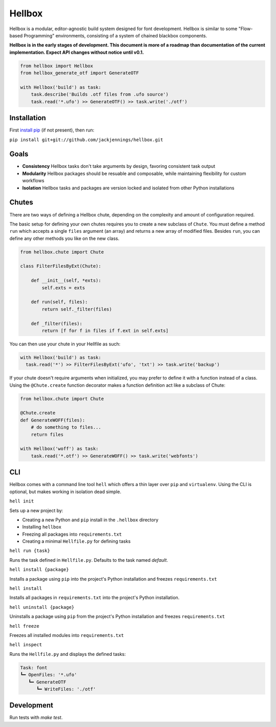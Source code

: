 Hellbox
=======

Hellbox is a modular, editor-agnostic build system designed for font development. Hellbox is similar to some "Flow-based Programming" environments, consisting of a system of chained blackbox components.

**Hellbox is in the early stages of development. This document is more of a roadmap than documentation of the current implementation. Expect API changes without notice until v0.1.**

.. image:: https://travis-ci.org/hellboxpy/hellbox.svg?branch=master
    :target: https://travis-ci.org/hellboxpy/hellbox

.. code-block:: python

    from hellbox import Hellbox
    from hellbox_generate_otf import GenerateOTF

    with Hellbox('build') as task:
        task.describe('Builds .otf files from .ufo source')
        task.read('*.ufo') >> GenerateOTF() >> task.write('./otf')

Installation
------------

First `install pip`_ (if not present), then run:

``pip install git+git://github.com/jackjennings/hellbox.git``

Goals
-----

* **Consistency** Hellbox tasks don't take arguments by design, favoring consistent task output
* **Modularity** Hellbox packages should be resuable and composable, while maintaining flexibility for custom workflows
* **Isolation** Hellbox tasks and packages are version locked and isolated from other Python installations

Chutes
------

There are two ways of defining a Hellbox chute, depending on the complexity and amount of configuration required.

The basic setup for defining your own chutes requires you to create a new subclass of ``Chute``. You must define a method ``run`` which accepts a single ``files`` argument (an array) and returns a new array of modified files. Besides ``run``, you can define any other methods you like on the new class.

.. code-block:: python

    from hellbox.chute import Chute

    class FilterFilesByExt(Chute):

        def __init__(self, *exts):
            self.exts = exts

        def run(self, files):
            return self._filter(files)

        def _filter(files):
            return [f for f in files if f.ext in self.exts]

You can then use your chute in your Hellfile as such:

.. code-block:: python

  with Hellbox('build') as task:
    task.read('*') >> FilterFilesByExt('ufo', 'txt') >> task.write('backup')

If your chute doesn't require arguments when initialized, you may prefer to define it with a function instead of a class. Using the ``@Chute.create`` function decorator makes a function definition act like a subclass of Chute:

.. code-block:: python

    from hellbox.chute import Chute

    @Chute.create
    def GenerateWOFF(files):
        # do something to files...
        return files

    with Hellbox('woff') as task:
        task.read('*.otf') >> GenerateWOFF() >> task.write('webfonts')

CLI
---

Hellbox comes with a command line tool ``hell`` which offers a thin layer over ``pip`` and ``virtualenv``. Using the CLI is optional, but makes working in isolation dead simple.

``hell init``

Sets up a new project by:

* Creating a new Python and ``pip`` install in the ``.hellbox`` directory
* Installing ``hellbox``
* Freezing all packages into ``requirements.txt``
* Creating a minimal ``Hellfile.py`` for defining tasks

``hell run {task}``

Runs the task defined in ``Hellfile.py``. Defaults to the task named `default`.

``hell install {package}``

Installs a package using ``pip`` into the project's Python installation and freezes ``requirements.txt``

``hell install``

Installs all packages in ``requirements.txt`` into the project's Python installation.

``hell uninstall {package}``

Uninstalls a package using ``pip`` from the project's Python installation and freezes ``requirements.txt``

``hell freeze``

Freezes all installed modules into ``requirements.txt``

``hell inspect``

Runs the ``Hellfile.py`` and displays the defined tasks:

.. code-block::

  Task: font
  ┗━ OpenFiles: '*.ufo'
     ┗━ GenerateOTF
        ┗━ WriteFiles: './otf'


.. _`install pip`: https://pip.pypa.io/en/latest/installing.html

Development
-----------

Run tests with `make test`.

